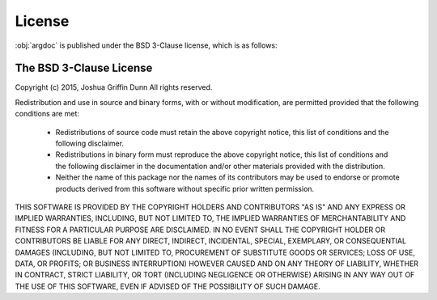 License
=======
:obj:`argdoc` is published under the BSD 3-Clause license, which is as follows:


The BSD 3-Clause License
------------------------

Copyright (c) 2015, Joshua Griffin Dunn
All rights reserved.

Redistribution and use in source and binary forms, with or without modification,
are permitted provided that the following conditions are met:

  - Redistributions of source code must retain the above copyright notice, this
    list of conditions and the following disclaimer.

  - Redistributions in binary form must reproduce the above copyright notice,
    this list of conditions and the following disclaimer in the documentation
    and/or other materials provided with the distribution.

  - Neither the name of this package nor the names of its contributors may
    be used to endorse or promote products derived from this software without
    specific prior written permission.

THIS SOFTWARE IS PROVIDED BY THE COPYRIGHT HOLDERS AND CONTRIBUTORS "AS IS" AND
ANY EXPRESS OR IMPLIED WARRANTIES, INCLUDING, BUT NOT LIMITED TO, THE IMPLIED
WARRANTIES OF MERCHANTABILITY AND FITNESS FOR A PARTICULAR PURPOSE ARE
DISCLAIMED. IN NO EVENT SHALL THE COPYRIGHT HOLDER OR CONTRIBUTORS BE LIABLE FOR
ANY DIRECT, INDIRECT, INCIDENTAL, SPECIAL, EXEMPLARY, OR CONSEQUENTIAL DAMAGES
(INCLUDING, BUT NOT LIMITED TO, PROCUREMENT OF SUBSTITUTE GOODS OR SERVICES;
LOSS OF USE, DATA, OR PROFITS; OR BUSINESS INTERRUPTION) HOWEVER CAUSED AND ON
ANY THEORY OF LIABILITY, WHETHER IN CONTRACT, STRICT LIABILITY, OR TORT
(INCLUDING NEGLIGENCE OR OTHERWISE) ARISING IN ANY WAY OUT OF THE USE OF THIS
SOFTWARE, EVEN IF ADVISED OF THE POSSIBILITY OF SUCH DAMAGE.

